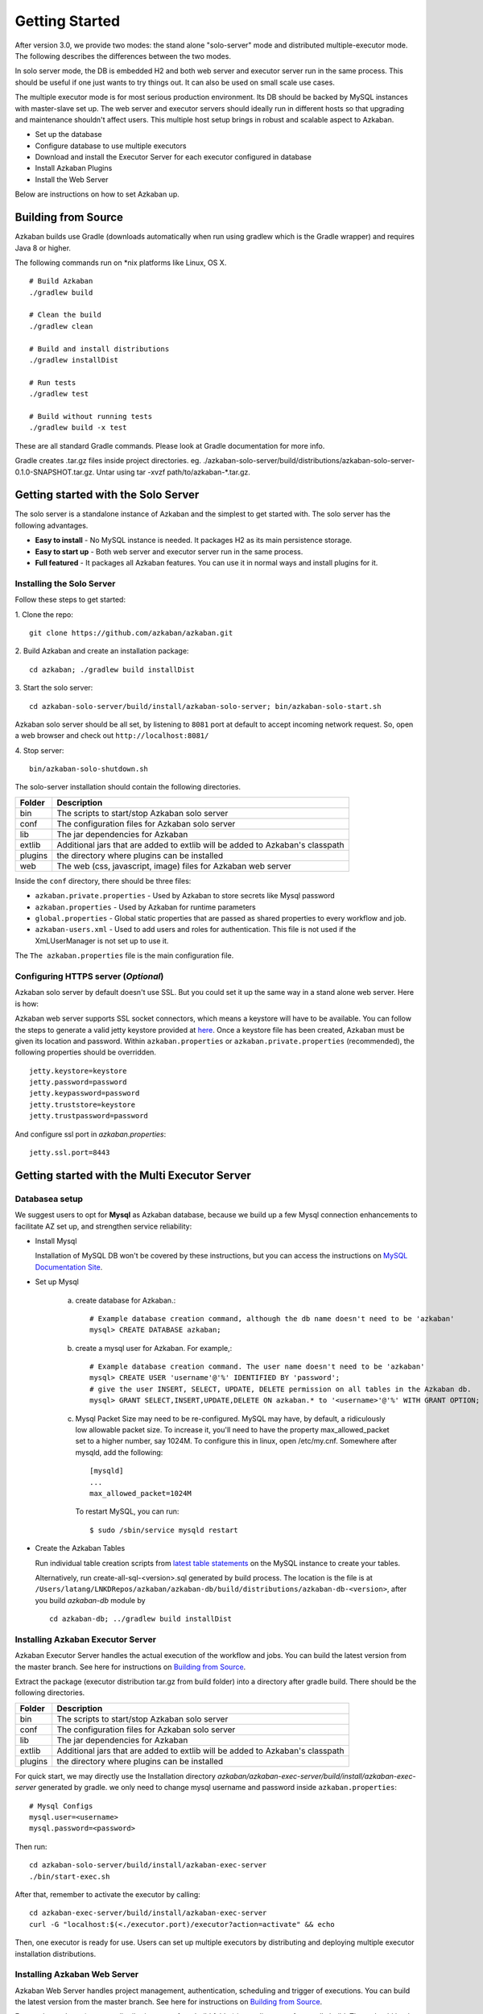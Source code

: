 .. _GetStartedHead:


Getting Started
==================================

After version 3.0, we provide two modes: the stand alone "solo-server" mode and distributed multiple-executor mode. The following describes the differences between the two modes.

In solo server mode, the DB is embedded H2 and both web server and executor server run in the same process. This should be useful if one just wants to try things out. It can also be used on small scale use cases.

The multiple executor mode is for most serious production environment. Its DB should be backed by MySQL instances with master-slave set up. The web server and executor servers should ideally run in different hosts so that upgrading and maintenance shouldn't affect users. This multiple host setup brings in robust and scalable aspect to Azkaban.

- Set up the database
- Configure database to use multiple executors
- Download and install the Executor Server for each executor configured in database
- Install Azkaban Plugins
- Install the Web Server

Below are instructions on how to set Azkaban up.

*****
Building from Source
*****

Azkaban builds use Gradle (downloads automatically when run using gradlew which is the Gradle wrapper) and requires Java 8 or higher.

The following commands run on *nix platforms like Linux, OS X.
::
  # Build Azkaban
  ./gradlew build

  # Clean the build
  ./gradlew clean

  # Build and install distributions
  ./gradlew installDist

  # Run tests
  ./gradlew test

  # Build without running tests
  ./gradlew build -x test

These are all standard Gradle commands. Please look at Gradle documentation for more info.

Gradle creates .tar.gz files inside project directories. eg. ./azkaban-solo-server/build/distributions/azkaban-solo-server-0.1.0-SNAPSHOT.tar.gz. Untar using tar -xvzf path/to/azkaban-*.tar.gz.


*****
Getting started with the Solo Server
*****
The solo server is a standalone instance of Azkaban and the simplest to get started with. The solo server has the following advantages.

- **Easy to install** - No MySQL instance is needed. It packages H2 as its main persistence storage.
- **Easy to start up** - Both web server and executor server run in the same process.
- **Full featured** - It packages all Azkaban features. You can use it in normal ways and install plugins for it.


Installing the Solo Server
########

Follow these steps to get started:

1. Clone the repo:
::
  git clone https://github.com/azkaban/azkaban.git
2. Build Azkaban and create an installation package:
::
  cd azkaban; ./gradlew build installDist
3. Start the solo server:
::
  cd azkaban-solo-server/build/install/azkaban-solo-server; bin/azkaban-solo-start.sh
Azkaban solo server should be all set, by listening to ``8081`` port at default to accept incoming network request. So, open a web browser and check out ``http://localhost:8081/``

4. Stop server:
::
  bin/azkaban-solo-shutdown.sh


The solo-server installation should contain the following directories.

+----------+---------------------------------------------------------+
| Folder   | Description                                             |
+==========+=========================================================+
| bin      | The scripts to start/stop Azkaban solo server           |
|          |                                                         |
+----------+---------------------------------------------------------+
| conf     | The configuration files for Azkaban solo server         |
|          |                                                         |
+----------+---------------------------------------------------------+
| lib      | The jar dependencies for Azkaban                        |
|          |                                                         |
+----------+---------------------------------------------------------+
| extlib   | Additional jars that are added to extlib will be added  |
|          | to Azkaban's classpath                                  |
+----------+---------------------------------------------------------+
| plugins  | the directory where plugins can be installed            |
|          |                                                         |
+----------+---------------------------------------------------------+
| web      | The web (css, javascript, image) files for Azkaban web  |
|          | server                                                  |
+----------+---------------------------------------------------------+


Inside the ``conf`` directory, there should be three files:

- ``azkaban.private.properties`` - Used by Azkaban to store secrets like Mysql password
- ``azkaban.properties`` - Used by Azkaban for runtime parameters
- ``global.properties`` - Global static properties that are passed as shared properties to every workflow and job.
- ``azkaban-users.xml`` - Used to add users and roles for authentication. This file is not used if the XmLUserManager is not set up to use it.

The ``The azkaban.properties`` file is the main configuration file.


Configuring HTTPS server (*Optional*)
########

Azkaban solo server by default doesn't use SSL. But you could set it up the same way in a stand alone web server. Here is how:

Azkaban web server supports SSL socket connectors, which means a keystore will have to be available. You can follow the steps to generate a valid jetty keystore provided at `here <https://wiki.eclipse.org/Jetty/Howto/Configure_SSL>`_. Once a keystore file has been created, Azkaban must be given its location and password. Within ``azkaban.properties`` or ``azkaban.private.properties`` (recommended), the following properties should be overridden.
::
  jetty.keystore=keystore
  jetty.password=password
  jetty.keypassword=password
  jetty.truststore=keystore
  jetty.trustpassword=password

And configure ssl port in `azkaban.properties`:
::
  jetty.ssl.port=8443


*****
Getting started with the Multi Executor Server
*****

Databasea setup
########

We suggest users to opt for **Mysql** as Azkaban database, because we build up a few Mysql connection enhancements to facilitate AZ set up, and strengthen service reliability:


- Install Mysql

  Installation of MySQL DB won't be covered by these instructions, but you can access the instructions on `MySQL Documentation Site <https://dev.mysql.com/doc/>`_.

- Set up Mysql

   a. create database for Azkaban.::

         # Example database creation command, although the db name doesn't need to be 'azkaban'
         mysql> CREATE DATABASE azkaban;

   b. create a mysql user for Azkaban. For example,::

         # Example database creation command. The user name doesn't need to be 'azkaban'
         mysql> CREATE USER 'username'@'%' IDENTIFIED BY 'password';
         # give the user INSERT, SELECT, UPDATE, DELETE permission on all tables in the Azkaban db.
         mysql> GRANT SELECT,INSERT,UPDATE,DELETE ON azkaban.* to '<username>'@'%' WITH GRANT OPTION;

   c. Mysql Packet Size may need to be re-configured. MySQL may have, by default, a ridiculously low allowable packet size. To increase it, you'll need to have the property max_allowed_packet set to a higher number, say 1024M.
      To configure this in linux, open /etc/my.cnf. Somewhere after mysqld, add the following::

         [mysqld]
         ...
         max_allowed_packet=1024M

      To restart MySQL, you can run::

         $ sudo /sbin/service mysqld restart


- Create the Azkaban Tables

  Run individual table creation scripts from `latest table statements <https://github.com/azkaban/azkaban/tree/master/azkaban-db/src/main/sql>`_ on the MySQL instance to create your tables.

  Alternatively, run create-all-sql-<version>.sql generated by build process. The location is the file is at ``/Users/latang/LNKDRepos/azkaban/azkaban-db/build/distributions/azkaban-db-<version>``, after you build `azkaban-db` module by ::

    cd azkaban-db; ../gradlew build installDist

Installing Azkaban Executor Server
########

Azkaban Executor Server handles the actual execution of the workflow and jobs. You can build the latest version from the master branch. See here for instructions on `Building from Source`_.

Extract the package (executor distribution tar.gz from build folder) into a directory after gradle build. There should be the following directories.

+----------+---------------------------------------------------------+
| Folder   | Description                                             |
+==========+=========================================================+
| bin      | The scripts to start/stop Azkaban solo server           |
|          |                                                         |
+----------+---------------------------------------------------------+
| conf     | The configuration files for Azkaban solo server         |
|          |                                                         |
+----------+---------------------------------------------------------+
| lib      | The jar dependencies for Azkaban                        |
|          |                                                         |
+----------+---------------------------------------------------------+
| extlib   | Additional jars that are added to extlib will be added  |
|          | to Azkaban's classpath                                  |
+----------+---------------------------------------------------------+
| plugins  | the directory where plugins can be installed            |
|          |                                                         |
+----------+---------------------------------------------------------+

For quick start, we may directly use the Installation directory `azkaban/azkaban-exec-server/build/install/azkaban-exec-server` generated by gradle. we only need to change mysql username and password inside ``azkaban.properties``::

  # Mysql Configs
  mysql.user=<username>
  mysql.password=<password>

Then run::

  cd azkaban-solo-server/build/install/azkaban-exec-server
  ./bin/start-exec.sh

After that, remember to activate the executor by calling::

  cd azkaban-exec-server/build/install/azkaban-exec-server
  curl -G "localhost:$(<./executor.port)/executor?action=activate" && echo

Then, one executor is ready for use. Users can set up multiple executors by distributing and deploying multiple executor installation distributions.


Installing Azkaban Web Server
########

Azkaban Web Server handles project management, authentication, scheduling and trigger of executions. You can build the latest version from the master branch. See here for instructions on `Building from Source`_.

Extract the package (executor distribution tar.gz from build folder) into a directory after gradle build. There should be the following directories.

+----------+---------------------------------------------------------+
| Folder   | Description                                             |
+==========+=========================================================+
| bin      | The scripts to start/stop Azkaban solo server           |
|          |                                                         |
+----------+---------------------------------------------------------+
| conf     | The configuration files for Azkaban solo server         |
|          |                                                         |
+----------+---------------------------------------------------------+
| lib      | The jar dependencies for Azkaban                        |
|          |                                                         |
+----------+---------------------------------------------------------+
| web      | The web (css, javascript, image) files for Azkaban web  |
|          | server                                                  |
+----------+---------------------------------------------------------+


For quick start, we may directly use the Installation directory `azkaban/azkaban-web-server/build/install/azkaban-web-server` generated by gradle. we only need to change mysql username and password inside ``azkaban.properties``::

  # Mysql Configs
  mysql.user=<username>
  mysql.password=<password>

Then run ::

  cd azkaban-web-server/build/install/azkaban-web-server
  ./bin/start-web.sh

Then, a multi-executor Azkaban instance is ready for use. Open a web browser and check out ``http://localhost:8081/``
You are all set to login to Azkaban UI.

*****
Set up Azkaban Plugins
*****

Azkaban is designed to make non-core functionalities plugin-based, so
that

#. they can be selectively installed/upgraded in different environments
   without changing the core Azkaban, and
#. it makes Azkaban very easy to be extended for different systems.

Right now, Azkaban allows for a number of different plugins. On web
server side, there are

-  viewer plugins that enable custom web pages to add features to
   Azkaban. Some of the known implementations include HDFS filesystem
   viewer, and Reportal.
-  trigger plugins that enable custom triggering methods.
-  user manager plugin that enables custom user authentication methods.
   For instance, in LinkedIn we have LDAP based user authentication.
-  alerter plugins that enable different alerting methods to users, in
   addition to email based alerting.

On executor server side

-  pluggable job type executors on AzkabanExecutorServer, such as job
   types for hadoop ecosystem components.

We recommend installing these plugins for the best usage of Azkaban.
Below are instructions of how to install these plugins to work with
Azkaban.

User Manager Plugins
########

By default, Azkaban ships with the XMLUserManager class which
authenticates users based on a xml file, which is located at
``conf/azkaban-users.xml``.

This is not secure and doesn't serve many users. In real production
deployment, you should rely on your own user manager class that suits
your need, such as a LDAP based one. The ``XMLUserManager`` can still be
used for special user accounts and managing user roles. You can find
examples of these two cases in the default ``azkaban-users.xml`` file.

To install your own user manager class, specify in
``Azkaban-web-server-install-dir/conf/azkaban.properties``:

::

   user.manager.class=MyUserManagerClass

and put the containing jar in ``plugins`` directory.

Viewer Plugins
########

HDFS Viewer Plugin
**********************

HDFS Viewer Plugin should be installed in AzkabanWebServer plugins
directory, which is specified in AzkabanWebServer's config file, for
example, in ``Azkaban-web-server-install-dir/conf/azkaban.properties``:
::

   viewer.plugins=hdfs

This tells Azkaban to load hdfs viewer plugin from
``Azkaban-web-server-install-dir/plugins/viewer/hdfs``.

Extract the ``azkaban-hdfs-viewer`` archive to the AzkabanWebServer
``./plugins/viewer`` directory. Rename the directory to ``hdfs``, as
specified above.

Depending on if the hadoop installation is turned on:

#. If the Hadoop installation does not have security turned on, the
   default config is good enough. One can simply restart
   ``AzkabanWebServer`` and start using the HDFS viewer.
#. If the Hadoop installation does have security turned on, the
   following configs should be set differently than their default
   values, in plugin's config file:

+-----------------------------------+-----------------------------------+
| Parameter                         | Description                       |
+===================================+===================================+
| ``azkaban.should.proxy``          | Whether Azkaban should proxy as   |
|                                   | another user to view the hdfs     |
|                                   | filesystem, rather than Azkaban   |
|                                   | itself, defaults to ``true``      |
+-----------------------------------+-----------------------------------+
| ``hadoop.security.manager.class`` | The security manager to be used,  |
|                                   | which handles talking to secure   |
|                                   | hadoop cluster, defaults to       |
|                                   | ``azkaban.security.HadoopSecurity |
|                                   | Manager_H_1_0``                   |
|                                   | (for hadoop 1.x versions)         |
+-----------------------------------+-----------------------------------+
| ``proxy.user``                    | The Azkaban user configured with  |
|                                   | kerberos and hadoop. Similar to   |
|                                   | how oozie should be configured,   |
|                                   | for secure hadoop installations   |
+-----------------------------------+-----------------------------------+
| ``proxy.keytab.location``         | The location of the keytab file   |
|                                   | with which Azkaban can            |
|                                   | authenticate with Kerberos for    |
|                                   | the specified ``proxy.user``      |
+-----------------------------------+-----------------------------------+

For more Hadoop security related information, see
`HadoopSecurityManager <https://azkaban.github.io/azkaban/docs/latest/#hadoopsecuritymanager>`__

Job Type Plugins
########

Azkaban has a limited set of built-in job types to run local unix
commands and simple java programs. In most cases, you will want to
install additional job type plugins, for example, hadoopJava, Pig, Hive,
VoldemortBuildAndPush, etc. Some of the common ones are included in
azkaban-jobtype archive. Here is how to install:

Job type plugins should be installed with AzkabanExecutorServer's
plugins directory, and specified in AzkabanExecutorServer's config file.
For example, in
``Azkaban-exec-server-install-dir/conf/azkaban.properties``:

::

   azkaban.jobtype.plugin.dir=plugins/jobtypes

This tells Azkaban to load all job types from
``Azkaban-exec-server-install-dir/plugins/jobtypes``. Extract the
archive into AzkabanExecutorServer ``./plugins/`` directory, rename it
to ``jobtypes`` as specified above.

The following setting is often needed when you run Hadoop Jobs:

+-----------------------------------+-----------------------------------+
| Parameter                         | Description                       |
+===================================+===================================+
| ``hadoop.home``                   | Your ``$HADOOP_HOME`` setting.    |
+-----------------------------------+-----------------------------------+
| ``jobtype.global.classpath``      | The cluster specific hadoop       |
|                                   | resources, such as hadoop-core    |
|                                   | jar, and hadoop conf (e.g.        |
|                                   | ``${hadoop.home}/hadoop-core-1.0. |
|                                   | 4.jar,${hadoop.home}/conf``)      |
+-----------------------------------+-----------------------------------+

Depending on if the hadoop installation is turned on:

-  If the hadoop installation does not have security turned on, you can
   likely rely on the default settings.
-  If the Hadoop installation does have kerberos authentication turned
   on, you need to fill out the following hadoop settings:

+-----------------------------------+-----------------------------------+
| Parameter                         | Description                       |
+===================================+===================================+
| ``hadoop.security.manager.class`` | The security manager to be used,  |
|                                   | which handles talking to secure   |
|                                   | hadoop cluster, defaults to       |
|                                   | ``azkaban.security.HadoopSecurity |
|                                   | Manager_H_1_0``                   |
|                                   | (for hadoop 1.x versions)         |
+-----------------------------------+-----------------------------------+
| ``proxy.user``                    | The Azkaban user configured with  |
|                                   | kerberos and hadoop. Similar to   |
|                                   | how oozie should be configured,   |
|                                   | for secure hadoop installations   |
+-----------------------------------+-----------------------------------+
| ``proxy.keytab.location``         | The location of the keytab file   |
|                                   | with which Azkaban can            |
|                                   | authenticate with Kerberos for    |
|                                   | the specified proxy.user          |
+-----------------------------------+-----------------------------------+

For more Hadoop security related information, see
`HadoopSecurityManager <https://azkaban.github.io/azkaban/docs/latest/#hadoopsecuritymanager>`__

Finally, start the executor, watch for error messages and check executor
server log. For job type plugins, the executor should do minimum testing
and let you know if it is properly installed.

--------------

*****
Property Overrides
*****

Azkaban job is specified with a set of key-value pairs we call
properties. There are multiple sources for deciding which properties
will finally be a part of job execution. Following table lists out all
the sources of properties and their priorities. Please note that if a
property occur in multiple sources, then its value from high property
source will be used

Following properties are visible to the users. These are the same
properties which are merged to form ``jobProps`` in
``AbstractProcessJob.java``

+-----------------------+-----------------------+-----------------------+
| PropertySource        | Description           | Priority              |
+=======================+=======================+=======================+
| ``global.properties`` | These are admin       | Lowest (0)            |
| in ``conf`` directory | configured properties |                       |
|                       | during Azkaban setup. |                       |
|                       | Global to all         |                       |
|                       | jobtypes.             |                       |
+-----------------------+-----------------------+-----------------------+
| ``common.properties`` | These are admin       | 1                     |
| in ``jobtype``        | configured properties |                       |
| directory             | during Azkaban setup. |                       |
|                       | Global to all         |                       |
|                       | jobtypes.             |                       |
+-----------------------+-----------------------+-----------------------+
| ``plugin.properties`` | These are admin       | 2                     |
| in                    | configured properties |                       |
|   jobtype/{jobtype-na | during Azkaban setup. |                       |
|me}                    | Restricted to a       |                       |
| directory             | specific jobtype.     |                       |
+-----------------------+-----------------------+-----------------------+
| ``common.properties`` | These are user        | 3                     |
| in project zip        | specified property    |                       |
|                       | which apply to all    |                       |
|                       | jobs in sibling or    |                       |
|                       | descendent            |                       |
|                       | directories           |                       |
+-----------------------+-----------------------+-----------------------+
| Flow properties       | These are user        | 4                     |
| specified while       | specified property.   |                       |
| triggering flow       | These can be          |                       |
| execution             | specified from UI or  |                       |
|                       | Ajax call but cannot  |                       |
|                       | be saved in project   |                       |
|                       | zip.                  |                       |
+-----------------------+-----------------------+-----------------------+
| ``{job-name}.job``    | These are user        | Highest (5)           |
| job specification     | specified property in |                       |
|                       | actual job file       |                       |
+-----------------------+-----------------------+-----------------------+

Following properties are not visible to the users. Depending on jobtype
implementation these properties are used for constraining user jobs and
properties. These are the same properties which are merged to form
``sysProps`` in ``AbstractProcessJob.java``

+-----------------------+-----------------------+-----------------------+
| PropertySource        | Description           | Priority              |
+=======================+=======================+=======================+
| commonprivate.prope   | These are admin       | Lowest (0)            |
|rties                  | configured properties |                       |
| in jobtype            | during Azkaban setup. |                       |
| directory             | Global to all         |                       |
|                       | jobtypes.             |                       |
+-----------------------+-----------------------+-----------------------+
| private.properties    | These are admin       | Highest (1)           |
|                       | configured properties |                       |
| in                    | during Azkaban setup. |                       |
|  jobtype/{jobtype-na  | Restricted to a       |                       |
|me}                   | specific jobtype.     |                       |
| directory             |                       |                       |
+-----------------------+-----------------------+-----------------------+

``azkaban.properties`` is another type of properties which are only used
for controlling Azkaban webserver and execserver configuration. Please
note that ``jobProps``, ``sysProps`` and ``azkaban.properties`` are 3
different types of properties and are not merged in general (depends on
jobtype implementation).

--------------

*****
Upgrading DB from 2.1
*****

If installing Azkaban from scratch, you can ignore this document. This
is only for those who are upgrading from 2.1 to 2.5.

The ``update_2.1_to_3.0.sql`` needs to be run to alter all the tables.
This includes several table alterations and a new table.

Here are the changes:

-  Alter project_properties table'

   -  Modify 'name' column to be 255 characters

-  Create new table triggers

Importing Existing Schedules from 2.1
########

In 3.0, the scheduling system is merged into the new triggering system.
The information will be persisted in ``triggers`` table in DB. We have a
simple tool to import your existing schedules into this new table.

After you download and install web server, please run this command
**once** from web server install directory:

::

   $ bash bin/schedule2trigger.sh

--------------

*****
Upgrading DB from 2.7.0
*****

If installing Azkaban from scratch, you can ignore this document. This
is only for those who are upgrading from 2.7 to 3.0.

The ``create.executors.sql``, ``update.active_executing_flows.3.0.sql``,
``update.execution_flows.3.0.sql``, and ``create.executor_events.sql``
needs to be run to alter all the tables. This includes several table
alterations and two new table.

Here are the changes:

-  Alter active_executing_flows table'

   -  Deleting 'port' column
   -  Deleting 'host' column

-  Alter execution_flows table'

   -  Adding an 'executor_id' column

-  Create new executors table
-  Create new executor events table

